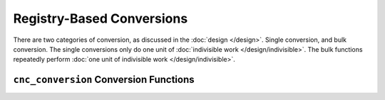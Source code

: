 .. ============================================================================
..
.. ztd.cuneicode
.. Copyright © 2022-2023 JeanHeyd "ThePhD" Meneide and Shepherd's Oasis, LLC
.. Contact: opensource@soasis.org
..
.. Commercial License Usage
.. Licensees holding valid commercial ztd.cuneicode licenses may use this file in
.. accordance with the commercial license agreement provided with the
.. Software or, alternatively, in accordance with the terms contained in
.. a written agreement between you and Shepherd's Oasis, LLC.
.. For licensing terms and conditions see your agreement. For
.. further information contact opensource@soasis.org.
..
.. Apache License Version 2 Usage
.. Alternatively, this file may be used under the terms of Apache License
.. Version 2.0 (the "License") for non-commercial use; you may not use this
.. file except in compliance with the License. You may obtain a copy of the
.. License at
..
.. https://www.apache.org/licenses/LICENSE-2.0
..
.. Unless required by applicable law or agreed to in writing, software
.. distributed under the License is distributed on an "AS IS" BASIS,
.. WITHOUT WARRANTIES OR CONDITIONS OF ANY KIND, either express or implied.
.. See the License for the specific language governing permissions and
.. limitations under the License.
..
.. ========================================================================= ..

Registry-Based Conversions
==========================

There are two categories of conversion, as discussed in the :doc:`design </design>`. Single conversion, and bulk conversion. The single conversions only do one unit of :doc:`indivisible work </design/indivisible>`. The bulk functions repeatedly perform :doc:`one unit of indivisible work </design/indivisible>`.

``cnc_conversion`` Conversion Functions
---------------------------------------

.. doxygenfunction:: cnc_conv_pivot

.. doxygenfunction:: cnc_conv

.. doxygenfunction:: cnc_conv_count_pivot

.. doxygenfunction:: cnc_conv_count

.. doxygenfunction:: cnc_conv_is_valid_pivot

.. doxygenfunction:: cnc_conv_is_valid

.. doxygenfunction:: cnc_conv_unbounded_pivot

.. doxygenfunction:: cnc_conv_unbounded

.. doxygenfunction:: cnc_conv_one_pivot

.. doxygenfunction:: cnc_conv_one

.. doxygenfunction:: cnc_conv_one_count_pivot

.. doxygenfunction:: cnc_conv_one_count

.. doxygenfunction:: cnc_conv_one_is_valid_pivot

.. doxygenfunction:: cnc_conv_one_is_valid

.. doxygenfunction:: cnc_conv_one_unbounded_pivot

.. doxygenfunction:: cnc_conv_one_unbounded
